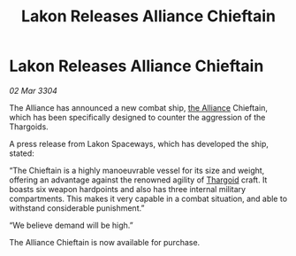 :PROPERTIES:
:ID:       f86232a4-57e6-4c63-8234-939c6293ee17
:END:
#+title: Lakon Releases Alliance Chieftain
#+filetags: :3304:galnet:

* Lakon Releases Alliance Chieftain

/02 Mar 3304/

The Alliance has announced a new combat ship, [[id:1d726aa0-3e07-43b4-9b72-074046d25c3c][the Alliance]] Chieftain, which has been specifically designed to counter the aggression of the Thargoids. 

A press release from Lakon Spaceways, which has developed the ship, stated: 

“The Chieftain is a highly manoeuvrable vessel for its size and weight, offering an advantage against the renowned agility of [[id:09343513-2893-458e-a689-5865fdc32e0a][Thargoid]] craft. It boasts six weapon hardpoints and also has three internal military compartments. This makes it very capable in a combat situation, and able to withstand considerable punishment.” 

“We believe demand will be high.” 

The Alliance Chieftain is now available for purchase.
